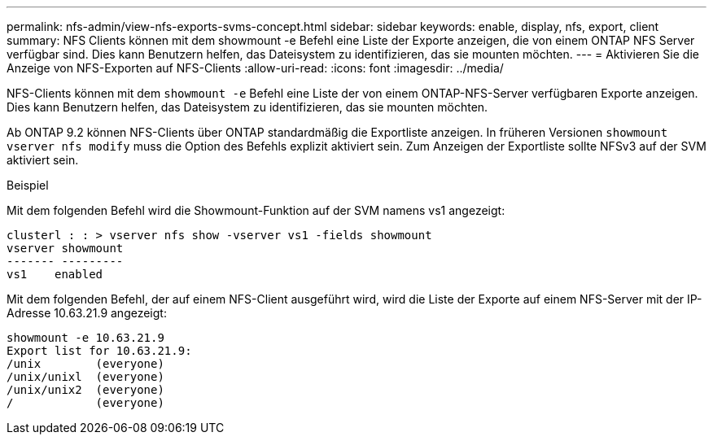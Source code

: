 ---
permalink: nfs-admin/view-nfs-exports-svms-concept.html 
sidebar: sidebar 
keywords: enable, display, nfs, export, client 
summary: NFS Clients können mit dem showmount -e Befehl eine Liste der Exporte anzeigen, die von einem ONTAP NFS Server verfügbar sind. Dies kann Benutzern helfen, das Dateisystem zu identifizieren, das sie mounten möchten. 
---
= Aktivieren Sie die Anzeige von NFS-Exporten auf NFS-Clients
:allow-uri-read: 
:icons: font
:imagesdir: ../media/


[role="lead"]
NFS-Clients können mit dem `showmount -e` Befehl eine Liste der von einem ONTAP-NFS-Server verfügbaren Exporte anzeigen. Dies kann Benutzern helfen, das Dateisystem zu identifizieren, das sie mounten möchten.

Ab ONTAP 9.2 können NFS-Clients über ONTAP standardmäßig die Exportliste anzeigen. In früheren Versionen `showmount` `vserver nfs modify` muss die Option des Befehls explizit aktiviert sein. Zum Anzeigen der Exportliste sollte NFSv3 auf der SVM aktiviert sein.

.Beispiel
Mit dem folgenden Befehl wird die Showmount-Funktion auf der SVM namens vs1 angezeigt:

[listing]
----
clusterl : : > vserver nfs show -vserver vs1 -fields showmount
vserver showmount
------- ---------
vs1    enabled
----
Mit dem folgenden Befehl, der auf einem NFS-Client ausgeführt wird, wird die Liste der Exporte auf einem NFS-Server mit der IP-Adresse 10.63.21.9 angezeigt:

[listing]
----
showmount -e 10.63.21.9
Export list for 10.63.21.9:
/unix        (everyone)
/unix/unixl  (everyone)
/unix/unix2  (everyone)
/            (everyone)
----